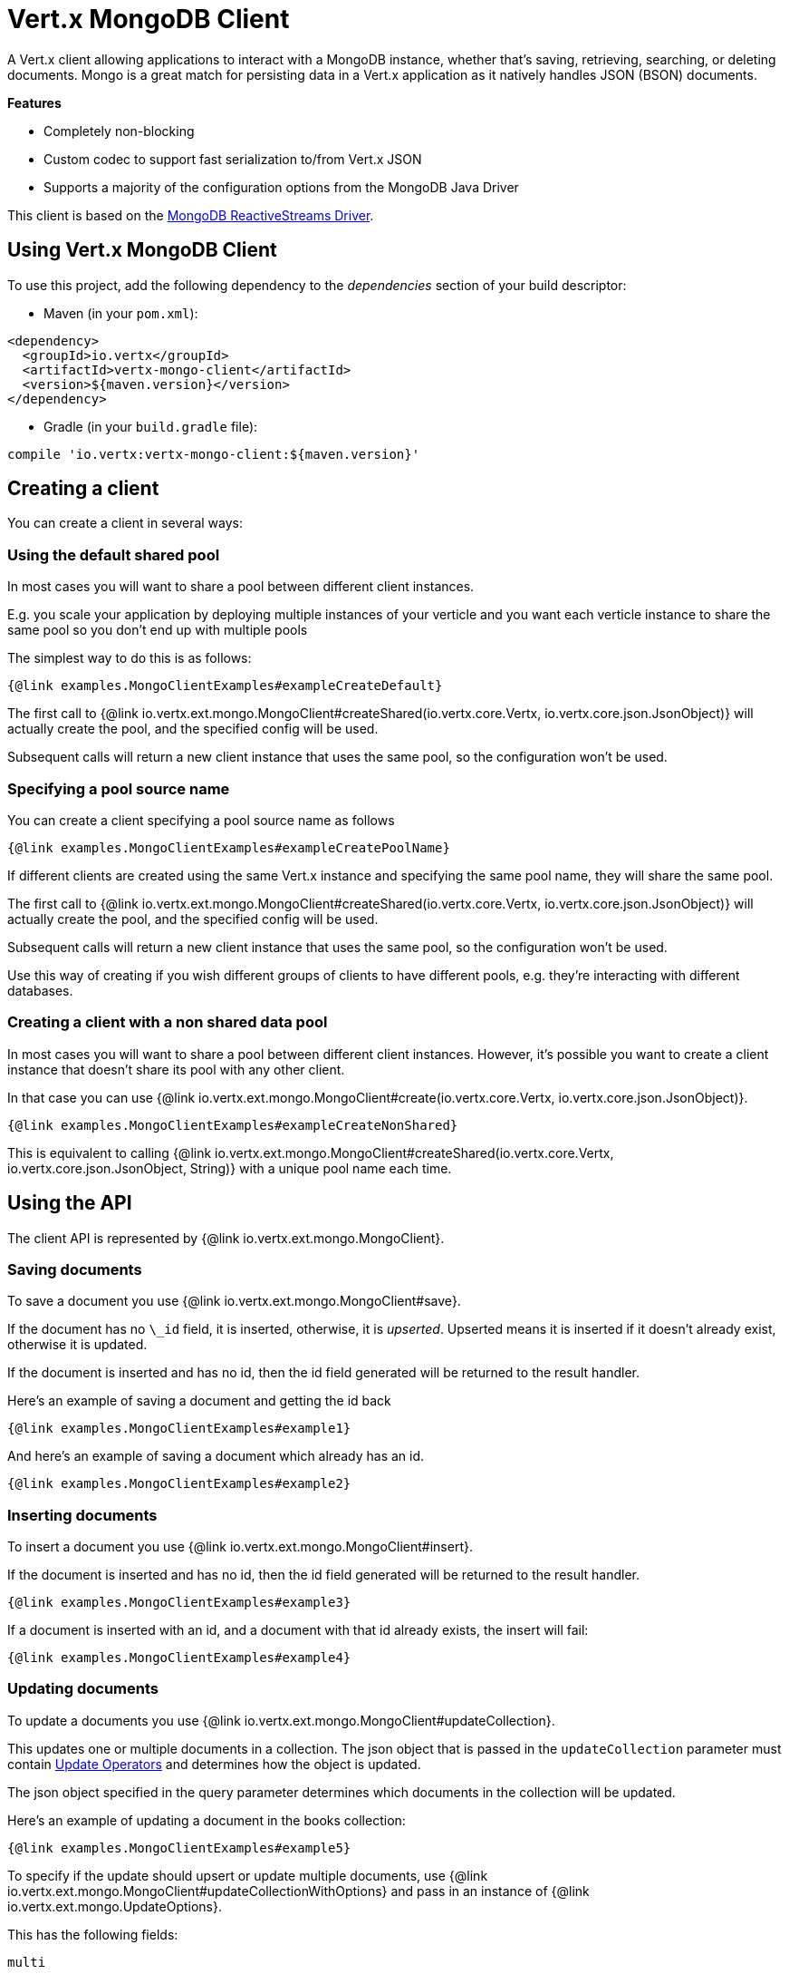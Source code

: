 = Vert.x MongoDB Client

A Vert.x client allowing applications to interact with a MongoDB instance, whether that's
saving, retrieving, searching, or deleting documents. Mongo is a great match for persisting data in a Vert.x application
as it natively handles JSON (BSON) documents.

*Features*

* Completely non-blocking
* Custom codec to support fast serialization to/from Vert.x JSON
* Supports a majority of the configuration options from the MongoDB Java Driver

This client is based on the
https://mongodb.github.io/mongo-java-driver/4.1/driver-reactive/getting-started/quick-start/[MongoDB ReactiveStreams Driver].

== Using Vert.x MongoDB Client

To use this project, add the following dependency to the _dependencies_ section of your build descriptor:

* Maven (in your `pom.xml`):

[source,xml,subs="+attributes"]
----
<dependency>
  <groupId>io.vertx</groupId>
  <artifactId>vertx-mongo-client</artifactId>
  <version>${maven.version}</version>
</dependency>
----

* Gradle (in your `build.gradle` file):

[source,groovy,subs="+attributes"]
----
compile 'io.vertx:vertx-mongo-client:${maven.version}'
----


== Creating a client

You can create a client in several ways:

=== Using the default shared pool

In most cases you will want to share a pool between different client instances.

E.g. you scale your application by deploying multiple instances of your verticle and you want each verticle instance
to share the same pool so you don't end up with multiple pools

The simplest way to do this is as follows:

[source,$lang]
----
{@link examples.MongoClientExamples#exampleCreateDefault}
----

The first call to {@link io.vertx.ext.mongo.MongoClient#createShared(io.vertx.core.Vertx, io.vertx.core.json.JsonObject)}
will actually create the pool, and the specified config will be used.

Subsequent calls will return a new client instance that uses the same pool, so the configuration won't be used.

=== Specifying a pool source name

You can create a client specifying a pool source name as follows

[source,$lang]
----
{@link examples.MongoClientExamples#exampleCreatePoolName}
----

If different clients are created using the same Vert.x instance and specifying the same pool name, they will
share the same pool.

The first call to {@link io.vertx.ext.mongo.MongoClient#createShared(io.vertx.core.Vertx, io.vertx.core.json.JsonObject)}
will actually create the pool, and the specified config will be used.

Subsequent calls will return a new client instance that uses the same pool, so the configuration won't be used.

Use this way of creating if you wish different groups of clients to have different pools, e.g. they're
interacting with different databases.

=== Creating a client with a non shared data pool

In most cases you will want to share a pool between different client instances.
However, it's possible you want to create a client instance that doesn't share its pool with any other client.

In that case you can use {@link io.vertx.ext.mongo.MongoClient#create(io.vertx.core.Vertx, io.vertx.core.json.JsonObject)}.

[source,$lang]
----
{@link examples.MongoClientExamples#exampleCreateNonShared}
----

This is equivalent to calling {@link io.vertx.ext.mongo.MongoClient#createShared(io.vertx.core.Vertx, io.vertx.core.json.JsonObject, String)}
with a unique pool name each time.


== Using the API

The client API is represented by {@link io.vertx.ext.mongo.MongoClient}.

=== Saving documents

To save a document you use {@link io.vertx.ext.mongo.MongoClient#save}.

If the document has no `\_id` field, it is inserted, otherwise, it is __upserted__.
Upserted means it is inserted if it doesn't already exist, otherwise it is updated.

If the document is inserted and has no id, then the id field generated will be returned to the result handler.

Here's an example of saving a document and getting the id back

[source,$lang]
----
{@link examples.MongoClientExamples#example1}
----

And here's an example of saving a document which already has an id.

[source,$lang]
----
{@link examples.MongoClientExamples#example2}
----

=== Inserting documents

To insert a document you use {@link io.vertx.ext.mongo.MongoClient#insert}.

If the document is inserted and has no id, then the id field generated will be returned to the result handler.

[source,$lang]
----
{@link examples.MongoClientExamples#example3}
----

If a document is inserted with an id, and a document with that id already exists, the insert will fail:

[source,$lang]
----
{@link examples.MongoClientExamples#example4}
----

=== Updating documents

To update a documents you use {@link io.vertx.ext.mongo.MongoClient#updateCollection}.

This updates one or multiple documents in a collection.
The json object that is passed in the `updateCollection` parameter must contain
http://docs.mongodb.org/manual/reference/operator/update-field/[Update Operators]
and determines how the object is updated.

The json object specified in the query parameter determines which documents in the collection will be updated.

Here's an example of updating a document in the books collection:

[source,$lang]
----
{@link examples.MongoClientExamples#example5}
----

To specify if the update should upsert or update multiple documents, use
{@link io.vertx.ext.mongo.MongoClient#updateCollectionWithOptions}
and pass in an instance of {@link io.vertx.ext.mongo.UpdateOptions}.

This has the following fields:

`multi`:: set to true to update multiple documents
`upsert`:: set to true to insert the document if the query doesn't match
`writeConcern`:: the write concern for this operation

[source,$lang]
----
{@link examples.MongoClientExamples#example6}
----

=== Replacing documents

To replace documents you use {@link io.vertx.ext.mongo.MongoClient#replaceDocuments}.

This is similar to the update operation, however it does not take any operator.
Instead it replaces the entire document with the one provided.

Here's an example of replacing a document in the books collection

[source,$lang]
----
{@link examples.MongoClientExamples#example7}
----

=== Bulk operations

To execute multiple insert, update, replace, or delete operations at once, use {@link io.vertx.ext.mongo.MongoClient#bulkWrite}.

You can pass a list of {@link io.vertx.ext.mongo.BulkOperation BulkOperations}, with each working similar to the matching single operation.
You can pass as many operations, even of the same type, as you wish.

To specify if the bulk operation should be executed in order, and with what write option, use {@link io.vertx.ext.mongo.MongoClient#bulkWriteWithOptions}
and pass an instance of {@link io.vertx.ext.mongo.BulkWriteOptions}.
For more explanation what ordered means, see
https://docs.mongodb.com/manual/reference/method/db.collection.bulkWrite/#execution-of-operations[Execution of Operations].

=== Finding documents

To find documents you use {@link io.vertx.ext.mongo.MongoClient#find}.

The `query` parameter is used to match the documents in the collection.

Here's a simple example with an empty query that will match all books:

[source,$lang]
----
{@link examples.MongoClientExamples#example8}
----

Here's another example that will match all books by Tolkien:

[source,$lang]
----
{@link examples.MongoClientExamples#example9}
----

The matching documents are returned as a list of json objects in the result handler.

To specify things like what fields to return, how many results to return, etc use {@link io.vertx.ext.mongo.MongoClient#findWithOptions}
and pass in the an instance of {@link io.vertx.ext.mongo.FindOptions}.

This has the following fields:

`fields`:: The fields to return in the results. Defaults to `null`, meaning all fields will be returned
`sort`:: The fields to sort by. Defaults to `null`.
`limit`:: The limit of the number of results to return. Default to `-1`, meaning all results will be returned.
`skip`:: The number of documents to skip before returning the results. Defaults to `0`.
`hint`:: The index to use. Defaults to empty String.

=== Finding documents in batches

When dealing with large data sets, it is not advised to use the
{@link io.vertx.ext.mongo.MongoClient#find} and
{@link io.vertx.ext.mongo.MongoClient#findWithOptions} methods.
In order to avoid inflating the whole response into memory, use {@link io.vertx.ext.mongo.MongoClient#findBatch}:

[source,$lang]
----
{@link examples.MongoClientExamples#findBatch}
----

The matching documents are emitted one by one by the {@link io.vertx.core.streams.ReadStream} handler.

{@link io.vertx.ext.mongo.FindOptions} has an extra parameter `batchSize` which you can use to set the number of documents to load at once:

[source,$lang]
----
{@link examples.MongoClientExamples#findBatchWithOptions}
----

By default, `batchSize` is set to 20.

=== Finding a single document

To find a single document you use {@link io.vertx.ext.mongo.MongoClient#findOne}.

This works just like {@link io.vertx.ext.mongo.MongoClient#find} but it returns just the first matching document.

=== Removing documents

To remove documents use {@link io.vertx.ext.mongo.MongoClient#removeDocuments}.

The `query` parameter is used to match the documents in the collection to determine which ones to remove.

Here's an example of removing all Tolkien books:

[source,$lang]
----
{@link examples.MongoClientExamples#example10}
----

=== Removing a single document

To remove a single document you use {@link io.vertx.ext.mongo.MongoClient#removeDocument}.

This works just like {@link io.vertx.ext.mongo.MongoClient#removeDocuments} but it removes just the first matching document.

=== Counting documents

To count documents use {@link io.vertx.ext.mongo.MongoClient#count}.

Here's an example that counts the number of Tolkien books. The number is passed to the result handler.

[source,$lang]
----
{@link examples.MongoClientExamples#example11}
----

=== Managing MongoDB collections

All MongoDB documents are stored in collections.

To get a list of all collections you can use {@link io.vertx.ext.mongo.MongoClient#getCollections}

[source,$lang]
----
{@link examples.MongoClientExamples#example11_1}
----

To create a new collection you can use {@link io.vertx.ext.mongo.MongoClient#createCollection}

[source,$lang]
----
{@link examples.MongoClientExamples#example11_2}
----

To drop a collection you can use {@link io.vertx.ext.mongo.MongoClient#dropCollection}

NOTE: Dropping a collection will delete all documents within it!

[source,$lang]
----
{@link examples.MongoClientExamples#example11_3}
----

=== Running other MongoDB commands

You can run arbitrary MongoDB commands with {@link io.vertx.ext.mongo.MongoClient#runCommand}.

Commands can be used to run more advanced MongoDB features, such as using MapReduce.
For more information see the mongo docs for supported http://docs.mongodb.org/manual/reference/command[Commands].

Here's an example of running an aggregate command. Note that the command name must be specified as a parameter
and also be contained in the JSON that represents the command. This is because JSON is not ordered but BSON is
ordered and MongoDB expects the first BSON entry to be the name of the command. In order for us to know which
of the entries in the JSON is the command name it must be specified as a parameter.

[source,$lang]
----
{@link examples.MongoClientExamples#example12}
----

=== MongoDB Extended JSON support

For now, only `date`, `oid` and `binary` types are supported
(see http://docs.mongodb.org/manual/reference/mongodb-extended-json[MongoDB Extended JSON]).

Here's an example of inserting a document with a `date` field:

[source,$lang]
----
{@link examples.MongoClientExamples#example13_0}
----

Here's an example (in Java) of inserting a document with a binary field and reading it back

[source,$lang]
----
{@link examples.MongoClientExamples#example14_01_dl}
----

Here's an example of inserting a base 64 encoded string, typing it as binary a binary field, and reading it back

[source,$lang]
----
{@link examples.MongoClientExamples#example14_02_dl}
----
Here's an example of inserting an object ID and reading it back

[source,$lang]
----
{@link examples.MongoClientExamples#example15_dl}
----

=== Getting distinct values

Here's an example of getting distinct value

[source,$lang]
----
{@link examples.MongoClientExamples#example16}
----
Here's an example of getting distinct value in batch mode

[source,$lang]
----
{@link examples.MongoClientExamples#example16_d1}
----
* Here's an example of getting distinct value with query

[source,$lang]
----
{@link examples.MongoClientExamples#example17}
----
Here's an example of getting distinct value in batch mode with query

[source,$lang]
----
{@link examples.MongoClientExamples#example17_d1}
----

== Storing/Retrieving files and binary data

The client can store and retrieve files and binary data using MongoDB GridFS. The
{@link io.vertx.ext.mongo.MongoGridFsClient} can be used to upload or download files
and streams to GridFS.

=== Get the MongoGridFsClient to interact with GridFS.

The {@link io.vertx.ext.mongo.MongoGridFsClient} is created by calling
{@link io.vertx.ext.mongo.MongoClient#createGridFsBucketService} and providing a bucket name. In GridFS, the bucket name
ends up being a collection that contains references to all of the objects that are stored.
You can segregate objects into distinct buckets by providing a unique name.

This has the following fields:

`bucketName` : The name of the bucket to create

Here's an example of getting a {@link io.vertx.ext.mongo.MongoGridFsClient} with the a custom bucket
name

[source,$lang]
----
{@link examples.MongoClientExamples#example18}
----

GridFS uses a default bucket named "fs". If you prefer to get the default bucket instead of naming your own,
call {@link io.vertx.ext.mongo.MongoClient#createDefaultGridFsBucketService}

Here's an example of getting a {@link io.vertx.ext.mongo.MongoGridFsClient} with the default bucket name.

[source,$lang]
----
{@link examples.MongoClientExamples#example19}
----

=== Drop an entire file bucket from GridFS.

An entire file bucket along with all of its contents can be dropped with {@link io.vertx.ext.mongo.MongoGridFsClient#drop}. It will
drop the bucket that was specified when the MongoGridFsClient was created.

Here is an example of dropping a file bucket.

[source,$lang]
----
{@link examples.MongoClientExamples#example20}
----

=== Find all file IDs in a GridFS bucket.

A list of all of the file IDs in a bucket can be found with {@link io.vertx.ext.mongo.MongoGridFsClient#findAllIds}.
The files can be downloaded by ID using {@link io.vertx.ext.mongo.MongoGridFsClient#downloadFileByID}.

Here is an example of retrieving the list of file IDs.

[source,$lang]
----
{@link examples.MongoClientExamples#example21}
----

=== Find file IDs in a GridFS bucket matching a query.

A query can be specified to match files in the GridFS bucket. {@link io.vertx.ext.mongo.MongoGridFsClient#findIds}
will return a list of file IDs that match the query.

This has the following fields:

`query` : The is a json object that can match any of the file's metadata using standard MongoDB query operators. An empty
json object will match all documents. You can query on attributes of the GridFS files collection as described
in the GridFS manual. https://docs.mongodb.com/manual/core/gridfs/#the-files-collection

The files can be downloaded by ID using {@link io.vertx.ext.mongo.MongoGridFsClient#downloadFileByID}.

Here is an example of retrieving the list of file IDs based on a metadata query.

[source,$lang]
----
{@link examples.MongoClientExamples#example22}
----

=== Delete a file in GridFS based on its ID.

A file previously stored in GridFS can be deleted with {@link io.vertx.ext.mongo.MongoGridFsClient#delete} by providing
the ID of the file. The file IDs can be retrieved with a query using {@link io.vertx.ext.mongo.MongoGridFsClient#findIds}.

This has the following fields:
`id` : The ID generated by GridFS when the file was stored

Here is an example of deleting a file by ID.

[source,$lang]
----
{@link examples.MongoClientExamples#example23}
----

=== Upload a file in GridFS

A file can be stored by name with {@link io.vertx.ext.mongo.MongoGridFsClient#uploadFile}. When it
succeeds, the ID generated by GridFS will be returned. This ID can be used to retrieve the file later.

This has the following fields:

`fileName` : this is name used to save the file in GridFS

[source,$lang]
----
{@link examples.MongoClientExamples#example24}
----

=== Upload a file in GridFS with options.

A file can be stored with additional options with {@link io.vertx.ext.mongo.MongoGridFsClient#uploadFileWithOptions}
passing in an instance of {@link io.vertx.ext.mongo.GridFsUploadOptions}. When it
succeeds, the ID generated by GridFS will be returned.

This has the following fields:

`metadata` : this is a json object that includes any metadata that may be useful in a later search
`chunkSizeBytes` : GridFS will break up the file into chunks of this size

Here is an example of a file uploadByFileName that specifies the chunk size and metadata.

[source,$lang]
----
{@link examples.MongoClientExamples#example25}
----

=== Download a file previously stored in GridFS

A file can be downloaded by its original name with {@link io.vertx.ext.mongo.MongoGridFsClient#downloadFile}.
When the download is complete, the result handler will return the length of the download as a Long.

This has the following fields:

`fileName`:: the name of the file that was previously stored

Here is an example of downloading a file using the name that it was stored with in GridFS.

[source,$lang]
----
{@link examples.MongoClientExamples#example26}
----

=== Download a file previously stored in GridFS given its ID

A file can be downloaded to a given file name by its ID with {@link io.vertx.ext.mongo.MongoGridFsClient#downloadFileByID}.
 When the download succeeds, the result handler will return the length of the download as a Long.

This has the following fields:

`id` : The ID generated by GridFS when the file was stored

Here is an example of downloading a file using the ID that it was given when stored in GridFS.

[source,$lang]
----
{@link examples.MongoClientExamples#example27}
----

=== Download a file from GridFS to a new name

A file can be resolved using its original name and then downloaded to a new name
with {@link io.vertx.ext.mongo.MongoGridFsClient#downloadFileAs}.
When the download succeeds, the result handler will return the length of the download as a Long.

This has the following fields:

`fileName` : the name of the file that was previously stored
`newFileName` : the new name for which the file will be stored

[source,$lang]
----
{@link examples.MongoClientExamples#example28}
----

=== Upload a Stream to GridFS

Streams can be uploaded to GridFS using {@link io.vertx.ext.mongo.MongoGridFsClient#uploadByFileName}.
Once the stream is uploaded, the result handler will be called with the ID generated by GridFS.

This has the following fields:

`stream` : the {@link io.vertx.core.streams.ReadStream} to upload
`fileName` : the name for which the stream will be stored

Here is an example of uploading a file stream to GridFS:

[source,$lang]
----
{@link examples.MongoClientExamples#example29}
----

=== Upload a Stream to GridFS with Options

Streams can be uploaded to GridFS using {@link io.vertx.ext.mongo.MongoGridFsClient#uploadByFileNameWithOptions}
passing in an instance of {@link io.vertx.ext.mongo.GridFsUploadOptions}.
Once the stream is uploaded, the result handler will be called with the ID generated by GridFS.

This has the following fields:

`stream` : the {@link io.vertx.core.streams.ReadStream} to upload
`fileName` : the name for which the stream will be stored
`options' : the UploadOptions

{@link io.vertx.ext.mongo.GridFsUploadOptions} has the following fields:

`metadata` : this is a json object that includes any metadata that may be useful in a later search
`chunkSizeBytes` : GridFS will break up the file into chunks of this size

Here is an example of uploading a file stream with options to GridFS:

[source,$lang]
----
{@link examples.MongoClientExamples#example30}
----

=== Download a Stream from GridFS using File Name

Streams can be downloaded from GridFS using a file name with {@link io.vertx.ext.mongo.MongoGridFsClient#downloadByFileName}.
Once the stream is downloaded a result handler will be called with the length of the stream as a Long.

This has the following fields:

`stream` : the {@link io.vertx.core.streams.WriteStream} to download to
`fileName` : the name of the file that will be downloaded to the stream.

Here is an example of downloading a file to a stream:

[source,$lang]
----
{@link examples.MongoClientExamples#example31}
----

=== Download a Stream with Options from GridFS using File Name

Streams can be downloaded from GridFS using a file name and download options with
{@link io.vertx.ext.mongo.MongoGridFsClient#downloadByFileNameWithOptions} passing in an instance of {@link io.vertx.ext.mongo.GridFsDownloadOptions}.
Once the stream is downloaded a result handler will be called with the length of the stream as a Long.

This has the following fields:

`stream` : the {@link io.vertx.core.streams.WriteStream} to download to
`fileName` : the name of the file that will be downloaded to the stream
`options` : an instance of {@link io.vertx.ext.mongo.GridFsDownloadOptions}

DownloadOptions has the following field:

`revision` : the revision of the file to download

Here is an example of downloading a file to a stream with options:

[source,$lang]
----
{@link examples.MongoClientExamples#example32}
----

=== Download a Stream from GridFS using ID

Streams can be downloaded using the ID generated by GridFS with {@link io.vertx.ext.mongo.MongoGridFsClient#downloadById}.
Once the stream is downloaded a result handler will be called with the length of the stream as a Long.

This has the following fields:

`stream` : the {@link io.vertx.core.streams.WriteStream} to download to
`id` : the string represendation of the ID generated by GridFS

Here is an example of downloading a file to a stream using the object's ID:

[source,$lang]
----
{@link examples.MongoClientExamples#example33}
----

== Configuring the client

The client is configured with a json object.

The following configuration is supported by the mongo client:


`db_name`:: Name of the database in the MongoDB instance to use. Defaults to `default_db`
`useObjectId`:: Toggle this option to support persisting and retrieving ObjectId's as strings. If `true`, hex-strings will
be saved as native Mongodb ObjectId types in the document collection. This will allow the sorting of documents based on creation
time. You can also derive the creation time from the hex-string using ObjectId::getDate(). Set to `false` for other types of your choosing.
If set to false, or left to default, hex strings will be generated as the document _id if the _id is omitted from the document.
Defaults to `false`.

The mongo client tries to support most options that are allowed by the driver. There are two ways to configure mongo
for use by the driver, either by a connection string or by separate configuration options.

`connection_string`:: The connection string the driver uses to create the client. E.g. `mongodb://localhost:27017`.
For more information on the format of the connection string please consult the driver documentation.

*Specific driver configuration options*

[source,js]
----
{
  // Single Cluster Settings
  "host" : "127.0.0.1", // string
  "port" : 27017,      // int

  // Multiple Cluster Settings
  "hosts" : [
    {
      "host" : "cluster1", // string
      "port" : 27000       // int
    },
    {
      "host" : "cluster2", // string
      "port" : 28000       // int
    },
    ...
  ],
  "replicaSet" :  "foo",    // string
  "serverSelectionTimeoutMS" : 30000, // long

  // Connection Pool Settings
  "maxPoolSize" : 50,                // int
  "minPoolSize" : 25,                // int
  "maxIdleTimeMS" : 300000,          // long
  "maxLifeTimeMS" : 3600000,         // long
  "waitQueueTimeoutMS" : 10000,      // long
  "maintenanceFrequencyMS" : 2000,   // long
  "maintenanceInitialDelayMS" : 500, // long

  // Credentials / Auth
  "username"   : "john",     // string
  "password"   : "passw0rd", // string
  "authSource" : "some.db"   // string
  // Auth mechanism
  "authMechanism"     : "GSSAPI",        // string
  "gssapiServiceName" : "myservicename", // string

  // Socket Settings
  "connectTimeoutMS" : 300000, // int
  "socketTimeoutMS"  : 100000, // int
  "sendBufferSize"    : 8192,  // int
  "receiveBufferSize" : 8192,  // int

  // Server Settings
  "heartbeatFrequencyMS"    : 1000, // long
  "minHeartbeatFrequencyMS" :  500, // long

  // SSL Settings
  "ssl" : false,                       // boolean
  "sslInvalidHostNameAllowed" : false, // boolean
  "trustAll" : false,                  // boolean
  "keyPath" : "key.pem",               // string
  "certPath" : "cert.pem",             // string
  "caPath" : "ca.pem",                 // string

  // Network compression Settings
  "compressors"           : ["zstd", "snappy", "zlib"],  // string array
  "zlibCompressionLevel"  : 6                            // int
}
----

*Driver option descriptions*

`host`:: The host the MongoDB instance is running. Defaults to `127.0.0.1`. This is ignored if `hosts` is specified
`port`:: The port the MongoDB instance is listening on. Defaults to `27017`. This is ignored if `hosts` is specified
`hosts`:: An array representing the hosts and ports to support a MongoDB cluster (sharding / replication)
`host`:: A host in the cluster
`port`:: The port a host in the cluster is listening on
`replicaSet`:: The name of the replica set, if the MongoDB instance is a member of a replica set
`serverSelectionTimeoutMS`:: The time in milliseconds that the mongo driver will wait to select a server for an operation before raising an error.
`maxPoolSize`:: The maximum number of connections in the connection pool. The default value is `100`
`minPoolSize`:: The minimum number of connections in the connection pool. The default value is `0`
`maxIdleTimeMS`:: The maximum idle time of a pooled connection. The default value is `0` which means there is no limit
`maxLifeTimeMS`:: The maximum time a pooled connection can live for. The default value is `0` which means there is no limit
`waitQueueTimeoutMS`:: The maximum time that a thread may wait for a connection to become available. Default value is `120000` (2 minutes)
`maintenanceFrequencyMS`:: The time period between runs of the maintenance job. Default is `0`.
`maintenanceInitialDelayMS`:: The period of time to wait before running the first maintenance job on the connection pool. Default is `0`.
`username`:: The username to authenticate. Default is `null` (meaning no authentication required)
`password`:: The password to use to authenticate.
`authSource`:: The database name associated with the user's credentials. Default value is the `db_name` value.
`authMechanism`:: The authentication mechanism to use. See [Authentication](http://docs.mongodb.org/manual/core/authentication/) for more details.
`gssapiServiceName`:: The Kerberos service name if `GSSAPI` is specified as the `authMechanism`.
`connectTimeoutMS`:: The time in milliseconds to attempt a connection before timing out. Default is `10000` (10 seconds)
`socketTimeoutMS`:: The time in milliseconds to attempt a send or receive on a socket before the attempt times out. Default is `0` meaning there is no timeout
`sendBufferSize`:: Sets the send buffer size (SO_SNDBUF) for the socket. Default is `0`, meaning it will use the OS default for this option.
`receiveBufferSize`:: Sets the receive buffer size (SO_RCVBUF) for the socket. Default is `0`, meaning it will use the OS default for this option.
`heartbeatFrequencyMS`:: The frequency that the cluster monitor attempts to reach each server. Default is `5000` (5 seconds)
`minHeartbeatFrequencyMS`:: The minimum heartbeat frequency. The default value is `1000` (1 second)
`ssl`:: Enable ssl between the vertx-mongo-client and mongo
`sslInvalidHostNameAllowed`:: Accept hostnames not included in the servers certificate
`trustAll`:: When using ssl, trust _ALL_ certificates. *WARNING* - Trusting _ALL_ certificates will open you up to potential security issues such as MITM attacks.
`keyPath`:: Set a path to a file that contains the client key that will be used to authenticate against the server when making SSL connections to mongo.
`certPath`:: Set a path to a file that contains the certificate that will be used to authenticate against the server when making SSL connections to mongo.
`caPath`:: Set a path to a file that contains a certificate that will be used as a source of trust when making SSL connections to mongo.
`compressors`:: Sets the compression algorithm for network transmission. Valid values range from [`snappy`, `zlib`, `zstd`], the default value is `null` (meaning no compression).
[NOTE]
====
For `snappy` and `zstd` compression algorithms support, additional dependencies must be added to your project build descriptor (https://github.com/xerial/snappy-java[`snappy-java`] and https://github.com/luben/zstd-jni[`zstd-java`], respectively).
====
`zlibCompressionLevel`:: Sets the compression level for zlib. Valid values are between -1 and 9, the default value is -1 if zlib is enabled.

NOTE: Most of the default values listed above use the default values of the MongoDB Java Driver.
Please consult the driver documentation for up-to-date information.
